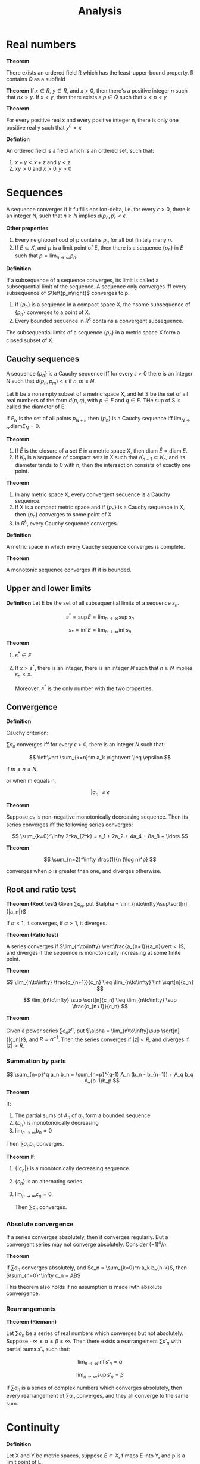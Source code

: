 #+TITLE: Analysis
#+HUGO_SECTION: Math
#+STARTUP: latexpreview
#+LATEX_HEADER: \input{~/.emacs.d/latexheader.tex}

* Real numbers

*Theorem*

There exists an ordered field R which has the least-upper-bound property. R contains Q as a subfield


*Theorem*
If $x \in R$, $y \in R$, and $x > 0$, then there's a positive integer $n$ such that $nx > y$.
If $x < y$, then there exists a $p \in Q$ such that $x < p < y$

*Theorem*

For every positive real x and every positive integer n, there is only one positive real y such that $y^n = x$

*Defintion*

An ordered field is a field which is an ordered set, such that:

1. $x + y < x + z$ and  $y < z$
2. $xy > 0$ and $x > 0, y > 0$

* Sequences

A sequence converges if it fulfills epsilon-delta, i.e. for every $\epsilon > 0$, there is an integer N, such that $n \geq N$ implies $d(p_n,p) < \epsilon$.

*Other properties*

1. Every neighbourhood of p contains $p_n$ for all but finitely many $n$.
2. If $E \subset X$, and $p$ is a limit point of E, then there is a sequence $\{p_n\}$ in $E$ such that $p = \lim_{n\to\infty} p_n$.


*Definition*

If a subsequence of a sequence converges, its limit is called a subsequential limit of the sequence. A sequence only converges iff every subsequence of $\left{p_n\right}$ converges to p.

#+BEGIN_theorem
1. If $\{p_n\}$ is a sequence in a compact space X, the nsome subsequence of $\{p_n\}$ converges to a point of X.
2. Every bounded sequence in $R^k$ contains a convergent subsequence.
#+END_theorem

#+BEGIN_theorem
The subsequential limits of a sequence $\{p_n\}$ in a metric space X form a closed subset of X.
#+END_theorem


** Cauchy sequences

A sequence $\{p_n\}$ is a Cauchy sequence iff for every $\epsilon > 0$ there is an integer N such that $d(p_n,p_m) < \epsilon$ if $n,m \geq N$.

Let E be a nonempty subset of a metric space X, and let S be the set of all real numbers of the form $d(p,q)$, with $p\in E$ and $q\in E$. THe sup of S is called the diameter of E.

If $E_N$ is the set of all points $p_{N+i}$, then $\{p_n\}$ is a Cauchy sequence iff $\lim_{N\to\infty} \text{diam} E_N = 0$.

*Theorem*
1. If $\bar{E}$ is the closure of a set $E$ in a metric space X, then $\text{diam } \bar{E} = \text{diam } E$.
2. If $K_n$ is a sequence of compact sets in X such that $K_{n+1} \subset K_n$, and its diameter tends to 0 with n, then the intersection consists of exactly one point.


*Theorem*
1. In any metric space X, every convergent sequence is a Cauchy sequence.
2. If X is a compact metric space and if $\{p_n\}$ is a Cauchy sequence in X, then $\{p_n\}$ converges to some point of X.
3. In $R^k$, every Cauchy sequence converges.


*Definition*

A metric space in which every Cauchy sequence converges is complete.

*Theorem*

A monotonic sequence converges iff it is bounded.

** Upper and lower limits

*Definition*
Let E be the set of all subsequential limits of a sequence $s_n$.

\[
s^* = \sup E = \lim_{n\to\infty} \sup s_n
\]

\[
s_* = \inf E = \lim_{n\to\infty} \inf s_n
\]

*Theorem*

1. $s^* \in E$
2. If $x > s^*$, there is an integer, there is an integer $N$ such that $n \geq N$ implies $s_n < x$.

   Moreover, $s^*$ is the only number with the two properties.

** Convergence

*Definition*

Cauchy criterion:

$\sum a_n$ converges iff for every $\epsilon > 0$, there is an integer $N$ such that:

\[
\left\vert \sum_{k=n}^m a_k \right\vert \leq \epsilon
\]

if $m \geq n \geq N$.

or when m equals n,

\[
\vert a_n \vert \leq \epsilon
\]


*Theorem*

Suppose $a_n$ is non-negative monotonically decreasing sequence. Then its series converges iff the following series converges:

\[
\sum_{k=0}^\infty 2^ka_{2^k} = a_1 + 2a_2 + 4a_4 + 8a_8 + \ldots
\]

*Theorem*

\[
\sum_{n=2}^\infty  \frac{1}{n (\log n)^p}
\]

converges when p is greater than one, and diverges otherwise.


** Root and ratio test

*Theorem (Root test)*
Given $\sum a_n$, put $\alpha = \lim_{n\to\infty}\sup\sqrt[n]{|a_n|}$

If $\alpha < 1$, it converges, if $\alpha > 1$, it diverges.

*Theorem (Ratio test)*

A series converges if $\lim_{n\to\infty} \vert\frac{a_{n+1}}{a_n}\vert < 1$, and diverges if the sequence is monotonically increasing at some finite point.


*Theorem*

\[
\lim_{n\to\infty} \frac{c_{n+1}}{c_n} \leq \lim_{n\to\infty} \inf \sqrt[n]{c_n}
\]

\[
\lim_{n\to\infty} \sup \sqrt[n]{c_n} \leq \lim_{n\to\infty} \sup \frac{c_{n+1}}{c_n}
\]

*Theorem*

Given a power series $\sum c_n z^n$, put $\alpha = \lim_{n\to\infty}\sup \sqrt[n]{|c_n|}$, and $R = \alpha^{-1}$. Then the series converges if $|z| < R$, and diverges if $|z| > R$.

*** Summation by parts

\[
\sum_{n=p}^q a_n b_n = \sum_{n=p}^{q-1} A_n (b_n - b_{n+1}) + A_q b_q - A_{p-1}b_p
\]

*Theorem*

If:
1. The partial sums of $A_n$ of $a_n$ form a bounded sequence.
2. $\{b_n\}$ is monotonoically decreasing
3. $\lim_{n\to\infty}b_n = 0$

Then $\sum a_n b_n$ converges.

*Theorem*
If:
1. $\{|c_n|\}$ is a monotonically decreasing sequence.
2. $\{c_n\}$ is an alternating series.
3. $\lim_{n\to\infty}c_n = 0$.

   Then $\sum c_n$ converges.

*** Absolute convergence

If a series converges absolutely, then it converges regularly. But a convergent series may not converge absolutely. Consider $(-1)^n / n$.

*Theorem*

If $\sum a_n$ converges absolutely, and $c_n = \sum_{k=0}^n a_k b_{n-k}$, then $\sum_{n=0}^\infty c_n = AB$

This theorem also holds if no assumption is made iwth absolute convergence.

*** Rearrangements

*Theorem (Riemann)*

Let $\sum a_n$ be a series of real numbers which converges but not absolutely. Suppose $-\infty \leq \alpha \leq \beta \leq \infty$. Then there exists a rearrangement $\sum a'_n$ with partial sums $s'_n$ such that:

\[
\lim_{n\to\infty}\inf s'_n = \alpha
\]

\[
\lim_{n\to\infty}\sup s'_n = \beta
\]

If $\sum a_n$ is a series of complex numbers which converges absolutely, then every rearrangement of $\sum a_n$ converges, and they all converge to the same sum.

* Continuity

*Definition*

Let X and Y be metric spaces, suppose $E \subset X$, f maps E into Y, and p is a limit point of E.

We say $ \lim_{x\to p}f(x) = q$, if there is a point $q \in Y$ with the property:

For every $\epsilon > 0$, there exists a $\delta > 0$ such that $d_Y(f(x),q) < \epsilon$ for all points $x\in E$ for which $0 < d_X(x,p) < \delta$.

*Theorem*

$\lim_{x \to p} f(x) = q$ iff $\lim_{n \to \infty} f(p_n) = q$ for every sequence $\{p_n\}$ in E such that $p_n \neq p$, $\lim_{n \to \infty} p_n = p$.

This also says that this limit is unique.

*Definition*

f is continuous at p if for every $\epsilon > 0$, there exists a $delta > 0$ such that $d_Y(f(x),f(p)) < \epsilon$ for all points $x \in E$ for which $d_X(x,p) < \delta$.

If p is also a limit point of E, then f is continuous at p iff $\lim_{x \to p} f(x) = f(p)$.

*Theorem*

A mapping f of a metric space X into a metric space Y is continous on X iff $f^{-1}(V)$ is open/closed in X for every open/closed set V in Y.


** Compactness

A mapping into $R^n$ is bounded if there is a real number M such that $| \bm{f}(x) | \leq M$ for all x.

*Theorem*

If f is a continuous mapping of a compact metric space X into a metric space Y, then f(X) is compact.

*Theorem*

If f is a continuous mapping of a compact metric space X into $R^n$, then f(X) is closed and bounded, thus f is bounded.

*Theorem*

Suppose f is a continous real function on a compact metric space X, and:

\[
M = \sup_{p\in X} f(p)
\]

\[
m = \inf_{p\in X}f(p)
\]

Then there exists points $p,q \in X$ such that $f(p) = M$ and $f(q) = m$.

*Theorem*

Suppose f is a continous, injective mapping of a copmact metric space X onto a metric space Y. The inverse mapping is a continous mapping of Y onto x.

*Theorem*

A mapping f is /uniformly continuous/ on X if for every $\epsilon > 0$, there exists $\delta > 0$ such that:

\[
d_Y(f(p),f(q)) < \epsilon
\]

for all p,q in X for which $d_X(p,q) < \delta$

*Theorem*

Let f be a continuous mapping of a compact metric space X into a metric space Y. Then f is uniformly continuous on X.

*Theorem* - Compactness is essential

Let E be a noncompact set in $R^1$. Then:

1. There exists a continuous function on E which is not bounded.
2. There exists a continuous and bounded function on E which has no maximum.

If in addition E is bounded, then:

3. There exists a continuous function on E which is not uniformly continuous.


*Theorem*

If f is a continuous mapping of a metric space X into a metric space Y, and if E is a connected subset of X, then f(E) is connected.

*Theorem* - Intermediate value theorem

Let f be a continuous real function on the interval [a,b]. If f(a) < f(b), and if c is a number such that f(a) < c f(b), then there exists a point $x \in (a,b)$ such that $f(x) = c$


** Monotonic functions

*Theorem*

f(x+) and f(x-) exist at every point for monotonic functions. That is, monotonic functions have no discontinuities of the second kind.

*Theorem*

Let f be monotonic on (a,b). Then the set of points at which f is discontinuous is at most countable. (you can establish a 1-1 correspondence between E and a subset of the rational numbers)

* Differentiation

** Mean value theorems

*Theorem* - Generalised mean theorem

If f and g are continuous real functions on [a,b] which are differential in (a,b), then there is a point $x\in(a,b)$ at which:

\[
[f(b)-f(a)]g'(x) = [g(b)-g(a)]f'(x)
\]

Since when defining $h(t) =[f(b)-f(a)]g(x) = [g(b)-g(a)]f(x)$, $h(a) = h(b)$.

** Continuity of derivatives
*Theorem*

Suppose f is real differentiable function on [a,b] and suppose $f'(a) < \lambda < f'(b)$, then there exists a point where $f'(x) = \lambda$.

It also means f' does not have any simple discontinuities.

** Taylor's theorem

The error of a taylor expansion about $\alpha$ up to the n-1th derivative at $\beta$ is equal to:

\[
R(\beta) = \frac{f^{(n)}(x)}{n!} (\beta - \alpha)^n
\]

for some x between $\beta - \alpha$

* Riemann-Stieltjes Integral

*Definition*

Let $[a,b]$ be a given interval. By a /partition/ P of [a,b], we mean a finite set of points $a=x_0,x_1,\ldots,x_n=b$, where $x_i < x_{i+1}$.


Suppose f is a bounded real function defined on $[a,b]$. Corresponding to each partition, we put:

\[
M_i = \sup f(x), x\in [x_{i-1},x_i]
\]
\[
m_i = \inf f(x), x\in [x_{i-1},x_i]
\]

\[
U(P,f) = \sum_{i=1}^n M_i \Delta x_i
\]

\[
L(P,f) = \sum_{i=1}^n m_i \Delta x_i
\]

\[
\overline{\int_a^b} f \dd{x} = \inf U(P,f)
\]

\[
\underline{\int_a^b} f \dd{x} = \sup L(P,f)
\]

where inf and sup are taken over all partitions P of [a,b].

When the upper and lower integrals are equal, we say that f is Riemann-integrable on $[a,b]$, we write $f \in \mathcal{R}$, where $\mathcal{R}$ denotes the set of Riemann-integrable functions.


Let $\alpha$ be a monotonically increasing function on [a,b]. Letting $\Delta\alpha_i = \alpha(x_i) - \alpha(x_{i-1})$. Replacing $x$ with $\alpha$, we get the Stieltjes integral.

** Refinement

*Definition*

A partition $P^*$ is a refinement of P if $P^* \supset P$. Given two partitions $P_1$ and $P_2$, $P^*$ is their common refinement if $P^* = P_1 \cup P_2$.

*Theorem*

\[
L(P,f,\alpha) \leq L(P^*,f,\alpha)
\]

\[
U(P^*,f,\alpha) \leq U(P,f,\alpha)
\]

*Theorem*

$f \in \mathcal{R}(\alpha)$ on [a,b] iff for every $\epsilon > 0$ there exists a partition P such that:

\[
U(P,f,\alpha) - L(P,f,\alpha) < \epsilon
\]

Additional properties:

1. If the equation holds for some P and $\epsilon$, then it holds (with the same $\epsilon$) for every refinement of P.
2. If it holds for $P = \{x_0,\ldots,x_n\}$, and if $s_i,t_i$ are arbitrary points in $[x_{i-1},x_i]$, then:
\[
\sum_{i=1}^n \vert f(s_i) - f(t_i) \vert \Delta \alpha_i < \epsilon
\]

3. If $f \in \mathcal{R}(\alpha)$ and the hypotheses of 2. hold, then:

\[
\left\vert \sum_{i=1}^n f(t_i)\Delta\alpha_i - \int_a^b f\dd{\alpha} \right\vert < \epsilon
\]

*Theorem*

If f is continuous on $[a,b]$, then $f \in \mathcal{R}(\alpha)$ on [a,b].

*Theorem*

If f is monotonic on [a,b], and if $\alpha$ is continuous on [a,b], then $f \in \mathcal{R}(\alpha)$.

*Theorem*

If f is bounded on [a,b], f has only finitely many points of discontinuity on [a,b], and $\alpha$ is continuous at every point at which f is discontinuous. Then $f \in \mathcal{R}(\alpha)$.

* Sequences and series of functions


** Uniform convergence

A sequence of functions $\{f_n\}$ converges uniformly on E to a function f if for every $\epsilon > 0$, there is an integer N such that $n \geq N$ implies:

\[
\vert f_n(x) - f(x) \vert \leq \epsilon
\]

for all $x \in E$.


Whereas if the sequence converges pointwise on E, there is an N depending on $\epsilon$ and $x$ such that epsilon-delta holds. If it converges uniformly on E, there is an N that will do for all $x \in E$.

*Theorem* - Cauchy criterion

The sequence of functions $\{f_n\}$ definde on E converges uniform;y on E iff for every $\epsilon > 0$ there exists an integer N such that $m,n \geq N$, $x \in E$ implies:

\[
\vert f_n(x) - f_m(x) \vert \leq \epsilon
\]

*Theorem*

Suppose $f_n(x) \to f(x)$. Let:

\[
M_n = \sup_{x\in E}\vert f_n(x) - f(x) \vert
\]

Then $f_n \to f$ uniformly on E iff $M_n \to 0$ as $n \to \infty$.


*Theorem* - Weierstrass

Suppose $\{f_n\}$ is a sequence of functions defined on E, and suppose:

\[
\vert f_n(x) \vert \leq M_n
\]

for all x and n.

Then $\sum f_n$ converges uniformly on E if $\sum M_n$ converges.

Note that the converse is not true.


*Theorem*

Suppose $f_n \to f$ uniformly on a set E in a metric space. Let $x$ be a limit point of $E$ and suppose that:

\[
\lim_{t\to x}f_n(t) = A_n
\]

Then $\{A_n\}$ converges, and:

\[
\lim_{t\to x}f(t) = \lim_{n\to\infty}A_n$
\]

That is to say:

\[
\lim_{t\to x} \lim_{n\to\infty} f_n(t) = \lim_{n\to\infty}\lim_{t\to x}f_n(t)
\]

*Theorem*

If $\{f_n\}$ is a sequence of continuous functions on E, and if $f_n \to f$ uniformly on E, then if f is continuous on E.

*Theorem*

Suppose K is compact,

1. $\{f_n\}$ is a sequence of continuous functions on K
2. $\{f_n\}$ converges pointwise to a continuous function f on K.
3. $\{f_n\}$ is a monotonically decreasing sequence.

Then $f_n \to f$ uniformly on K.

*Definition*

If X is a metric space, $\mathcal{C}(X)$ denotes the set of all complex-valued, continuous, bounded functions with domain X.

A supremum norm metric makes it into a metric space.

** Integration

*Theorem*

If $f_n \to f$ uniformly.

\[
\int_a^b f \dd{\alpha} = \lim_{n\to\infty}\int_a^b f_n \dd{\alpha}
\]

if f is a series, then this implies we can integrate term by term if it converges uniformly on the closed integration interval.

** Differentiation

*Theorem*

On a closed interval, if $\{f'_n\}$ converges uniformly, then $\{f_n\}$ converges uniformly and:

\[
f'(x) = \lim_{n\to\infty}f'_n(x)
\].

** Equicontinuity


*** Motivating examples

1. If a sequence of functions are pointwise bounded on $E$ and $E_1$ is a countable subset of $E$, it is always possible to find a subsequence such that the sequence converges for all $x\inE_1$.
2. But even if a sequence of continuous functions are uniformly bounded on a compact set $E$, there need not exist a subsequence that converges pointwise on $E$.
3. Every convergent sequence need not contain a uniformly convergent subsequence.


*** Equicontinuity

*Definition*

A familly of complex functions is said to be *equicontinuous* on E if for every $\epsilon > 0, \exists \delta > 0$ such that:

\[
\vert f(x) - f(y) \vert < \epsilon
\]

whenevery $d(x,y) < \delta, \forall x,y$.

*Theorem*

If $\{f_n\}$ is a pointwise bounded sequence of complex functions on a countable set $E$, then $\{f_n\}$ has a subsequence that converges for every $x \in E$.

*Theorem*

If $K$ is a compact metric space, $f_n \in \mathcal{C}(K)$ and $\{f_n\}$ converges uniformly on $K$, then $\{f_n\}$ is equicontinuous on K.

*Theorem*

If $K$ is compact, $f_n \in \mathcal{C}(K)$ and $\{f_n\}$ is pointwise bounded and equicontinuous,

1. $\{f_n\}$ is uniformly bounded on $K$. (all $f_i$ are bounded by a single $M$)
2. $\{f_n\}$ contains a uniformly convergent subsequence.


** Stone-Weierstrass theorem

*Theorem (Weierstrass theorem)*

If $f$ is a continuous complex function on $[a,b]$, there exists a sequence of polynomials $P_n$ such that $\lim_{n\to\infty} P_n(x) = f(x)$ uniformly on [a,b].

*Corollary*

For every interval $[-a,a]$ there is a sequence of real polynomials $P_n$ such that $P_n(0) = 0$ and such that $\lim_{n\to\infty}P_n(x) = |x|$ uniformly on $[-a,a]$.

*** Algebras

*Definition*

A family of complex functions defined on a set is said to be an *algebra* if it is clsoed under addition, muilitplication and scalar multiplication. Its *uniform closure* is the set of all functions which are the limits of uniformly convergent sequences of members of that algebra. An algebra is *uniformly closed* if $f \in \mathcal{A}$ whenever $f_n \in \mathcal{A}$ and they converge uniformly.

For example, the set of all polynomials is an algebra, and the Weierstrass theorem says that the set of all continuous functions is the uniform closure of the set of polynomials on [a,b].


*Theorem*

A uniform closure of an algebra of bounded functions is a uniformly closed algebra.

*Definition*

A family of functions $\mathcal{A}$ on a set $E$ is said to *seperate points* on $E$ if to every pair of distinct points $x_1,x2 \in E$, there corresponds a function $f \in \mathcal{A}$ such that $f(x_1) \neq f(x_2)$. If to each $x \in E$ there corresponds a function in $\mathcal{A}$ which does not vanish at $x$, we say *$\mathcal{A}$ vanishes at no point of $E$*.


*Theorem*

If an algebra of functions seperates points on and vanishes at no point of a set, then it contains a function such that $f(x_1) = c_1$ and $f(x_2) = c_2$.


*Theorem (Stone's extension)*

Let $\mathcal{A}$ be an algebra of real continuous functions on a compact set $K$. If $\mathcal{A}$ seperates points on $K$ and if $\mathcal{A}$ vanishes at no point of $K$, then the uniform closure of $\mathcal{A}$ consists of all real continous functions on $K$.

Note: The conclusion of this theorem holds for complex algebra only if the algebra is self-adjoint (it contains its complex conjugates).

*Theorem*

Let $\mathcal{A}$ be a self-adjoint algebra of complex continuous functions on a compact set $K$. If $\mathcal{A}$ seperates points on $K$ and if $\mathcal{A}$ vanishes at no point of $K$, then the uniform closure of $\mathcal{A}$ consists of all complex continous functions on $K$, i.e. $\mathcal{A}$ is dense $\mathcal{C}(K)$.

* Special functions

** Power series

Power series converge uniformly on a closed interval within the radius of convergence.

*Theorem (Abel's theorem)*

\[
\lim_{x\to 1} \sum_{n=0}^\infty c_n x^n = \sum_{n=0}^\infty c_n
\]

*Theorem*

Given a double sequence $\{a_{ij}\}$, suppose $\sum_{j=1}^\infty |a_{ij}| = b_i$ and $\sum b_i$ converges. Then double summations of $a_{ij}$ can be reversed.

*Theorem*

Let $E$ be the set of all $x \in S$ at which:

\[
\sum^\infty_{n=0} a_n x^n = \sum_{n=0}^\infty b_n x^n
\]

if $E$ has a limit point in S, then $a_n = b_n$.

* Multivariate functions

*Theorem*

A linear operator on a vector space is one-to-one iff its range is all of that vector space.

*Theorem*

Let $\Omega$ be the set of all invertible linear operators on $R^n$.

1. If $A \in \Omega, B \in L(R^n)$ and:

\[
\norm{B - A}\cdot \norm{A^{-1}} < 1
\]

then $B \in \Omega$.

2.$\Omega$ is an open subset of $L(R^n)$ and the mapping $A \to A^{-1}$ is continuous on $\Omega$.

** Differentiation

*Theorem*

Suppose $\bm{f}$ maps a convex open set $E \subset R^n$ into $R^m$, $\bm{f}$ is differentiable in $E$, and there is a real number $M$ such that:

\[
\norm{\bm{f}'(\bm{x})} \leq M
\]

for every $\bm{X} \in E$. Then:

\[
\vert \bm{f(b) - f(a)} \vert \leq  M \vert \bm{b - a} \vert
\]

for all $a,b \in E$.

*Corollary*

If $\bm{f'(x) = 0}$ for all $x \in E$, then $\bm{f}$ is constant.

*Definition*

A differentiable mapping $\bm{f}$ of an open set $E \subset R^n$ into $R^m$ is said to be *continuously differentiable* in $E$ if $\bm{f'}$ is a continuous mapping of $E$ into $L(R^n,R^m)$.

We also say that $\bm{f} \in \mathcal{C}'(E)$ or it is a $\mathcal{C}'$-mapping.

*Theorem*

Suppose $\bm{f}$ maps an open set $E \subset R^n$ into $R^m$. Then $\bm{f}\in\mathcal{C}'(E)$ iff all the partial derivatives of $f$ exist and are continuous on $E$.


** Contraction

*Definition*

Let $X$ be a metric space. If $\phi$ maps $X \to X$, and if there is a number $c < 1$, such that:

\[
d(\phi(x),\phi(y)) \leq c d(x,y)
\]

for all $x,y\in X$, then $\phi$ is a a contraction of $X$ into $X$.

*Theorem*

If $X$ is a complete metric space, then there exists only one $x \in X$ such that $\phi(x) = x$


** Inverse function theorem

*Theorem*

Suppose $\bm{f}$ is a $\mathcal{C}'$ -mapping of an open set $E \subset R^n \to R^n$, $\bm{f'(a)}$ is invertible for some $\bm{a} \in E$ and $\bm{b = f(a)}$. Then:

1. There exists open sets $U,V \subset R^n$ such that $\bm{a} \in U, \bm{b} \in V$, $\bm{f}$ is one-to-one on $U$, and $f(U) = V$.
2. If $\bm{g}$ is the inverse of $\bm{f}$ (which exists by (1)), defined in $V$, then $\bm{g} \in \mathcal{C}'(V)$


As a consequence of (1),

*Theorem*

IF $\bm{f}$ is a $\mathcal{C}'$ -mapping of an open set $E \subset R^n \to R^n$, $\bm{f'(a)}$ is invertible for some $\bm{a} \in E$, then $\bm{f}(W)$ is an open subset of $R^n$ for every open set $W \subset E$. i.e. $\bm{f}$ is an open mapping of $E$ into $R^n$.

** Implicit function theorem


*Theorem*

Let $\bm{f}$ be a $\mathcal{C}'$ -mapping of $E \subset R^n \to R^m$, such that $\bm{f(a,b)}$ vanishes for some point $\bm{(a,b)} \in E$. Put $A = \bm{f'(a,b)}$ and assume $A_x$ is invertible. Then there exists open sets $U \subset R^{n+m}$ and $W \subset R^m$ with the property, To every $\bm{y}\in W$, corresponds a unique $\bm{x}$ such that $\bm{f}(\bm{x,y})$ vanishes. If this $\bm{x}$ is defined to be $\bm{g(y)}$, $\bm{g'(b)} = -(A_x)^{-1}A_y$.

** Rank theorem

*Theorem*

Suppose $m,n,r$ are nonnegative integers, $m,n \geq r$,$\bm{F}$ is a $\mathcal{C}'$ -mapping of an open set $E \subset R^n \to R^m$, and $\bm{F'(x)}$ has rank $r$ for every for every $\bm{x}\in E$. Fix $\bm{a}\in E$, put $A = \bm{F'(a)}$, and let $Y_1$ be the range of $A$, and let $P$ be a projection in $R^m$ whose range is $Y_1$. Let $Y_2$ be the null space of $P$.
Then there are open sets $U,V \in R^n$, with $\bm{a} \in U \subset E$ and there is a 1-1 $\mathcal{C}'$-mapping $\bm{H}$ of $V$ onto $U$, (whose inverse is also of class $\mathcal{C}'$) such that:

\[
\bm{F(H(x))} = A\bm{x} + \phi(Ax)
\]

for all $x\in V$, where $\phi$ is a $\mathcal{C}'$ - mapping of the open set $A(V) \subset Y_1$ into $Y_2$.

*Theorem*

When $f \in \mathcal{C}''(E)$

\[
D_{21} f = D_{12} f
\]

** Differentiation of Integrals


*Theorem*

To insert an derivative into an integral, note that the integrand has to continuous wrt the differentiation variable.

* Integration of differential forms

*Theorem*

For every $f\in\mathcal{C}(I_k)$, $L(f) = L'(f)$.

*Definition*

The support of a complex function on $R^k$ is the closure of the set of all points $\bm{x} \in R^k$ at which $f(\bm{x})\neq 0$.

** Primitive mappings

*Definition*

If $\bm{G}$ maps on a open set $E \subset R^n \to R^n$, and if there is an integer $m$ and a real function $g$ with domain $E$ such that $G(x) = \sum_{i\neq m} x_i \bm{e}_i + g(\bm{x})\bm{e}_m$, then $\bm{G}$ is primitive. (i.e. it changes at most one coordinate)

The jacobian of $\bm{G}$ at $\bm{a}$ is given by $J_{\bm{G}} (\bm{a}) = \det \bm{G}'(\bm{a}) = (D_m g)(\bm{a})$.

*Definition*

A linear operator that interchanges some members of the standard basis is called a *flip*.

*Theorem*

Suppose $\bm{F}$ is a $\mathcal{C}'$ mapping of an open set $\E \subset R^n \to R^n$, $\bm{0} \in E$, $\bm{F(0)=0}$, and $\bm{F'(0)}$ is invertible. Then there is a neighbourhood of $\bm{0}$ in $R^n$ in which a representation:

\[
\bm{F(x)} = B_1\ldots B_{n-1} G_n \circ\ldots\circ G_1 (x)
\]

is valid.

Each $\bm{G}_i$ is a primitive $\mathcal{C}'$ is a primitive $\mathcal{C}'$ -mapping in some neighborhood of $\bm{0}$ ; $\bm{G_i(0)=0}$, $\bm{G_i'(0)}$ is invertible and each $B_i$ is either a flip or identity operator.


** Partitions of unity

*Theorem*

Suppose $K$ is a compact subset of $R^n$ and $\{V_\alpha\}$ is an open cover of $K$. Then there exists functions $\psi_1,\ldots,\psi_s \in \mathcal{C}'(R^n)$ such that:

1. $0 \leq \psi_i \leq 1$
2. each $\psi_i$ has its support in some $V_\alpha$, and
3. $\sum_i \psi_i(\bm{x}) = 1$ for every $\bm{x} \in K$

Thus, $\{\psi_i\}$ is called a *parition of unity* and (b) is expressed by saying that $\{\psi_i\}$ is *subordinate* to the cover $\{V_\alpha\}$.

** Differential forms

*Definition*

To say that $\bm{f}$ is a $\mathcal{C}'$ -mapping of a compact set $D \subset R^k$ into $R^n$ means that there is a $\mathcal{C}'$ mapping $g$ of an open set $W \subset R^k, D\subset W$ into $R^n$ such that $\bm{g(x)= f(x)}$ for all $\bm{x} \in D$.

*Definition*

Suppose $E$ is an open set in $R^n$. A *k-surface* in $E$ is a $\mathcal{C}'$ mapping $\Phi$ from a compact set $D \subset R^k$ into $E$.  $D$ is called the *parameter domain* of $\Phi$. (Points of $D$ will be denoted by $\bm{u}$).

For example, 1-surfaces are the same as continuously differentiable curves.

*Definition*

Suppose $E$ is an open set in $R^n$. A differential form of order $k \geq 1$ in $E$ (a k-form in E) is a function $\omega$:

\[
\omega = \sum a_{i_1 \ldots i_k}(\bm{x}) \dd{x_{i_1}} \wedge \ldots \wedge \dd{x_{i_k}}
\]

which assigns to each k-surface $\phi$ in E a number $\omega(\Phi) = \int_\Phi \omega$, according to the rule:

\[
\int_\Phi \omega = \int_D \sum a_{i_1 \ldots i_k}(\Phi(\bm{u})) \frac{\partial(x_i_1,\ldots,x_i_k)}{\partial(u_1,\ldots,u_k)}  \dd{\bm{u}}
\]

*** Examples

A k-form is said to be of class $\mathcal{C}'$ or $\mathcal{C}''$ if the functions $a_{i_k\ldots i_k}$ are all of class $\mathcal{C}'$ or $\mathcal{C}''$.

A 0-form in $E$ is defined to be continuous function in $E$.

Integrals of 1-forms are called line integrals.



*** Standard presentation


\[
\omega = \sum_j b_{I}(\bm{x}) \dd{x_I}
\]

where the $I$ is a set of increasing k-indices.

*Theorem*

If $\omega = 0$ in $E$, then $b_{I}(\bm{x}) = 0$ for every increasing k-inex $I$ for every $\bm{x} \in E$


*** Product of forms

\[
\dd{x_I} \wedge \dd{X_J} = (-1)^\alpha \dd{x_{[I,J]}}
\]

where $\alpha$ is the number of differences $j_t - i_s$ that are /negative/.

*Theorem*

1. If $\omega$ and $\lambda$ are k- and m- forms respectively, of class $\mathcal{C}'$ in E, then:

\[
d(\omega \wedge \lambda) = \dd{\omega} \wedge \lambda + (-1)^k \omega \wedge \dd{\lambda}
\]

*** Change of variables

Suppose $E$ is an open set in $R^n$, T is an $\mathcal{C}'$ mapping of E into an open set $V \subset R^m$, and $\omega$ is a k-form in $V$, whose standard presentation is:

\[
\omega = \sum_I b_I(y) \dd{y}_I
\]
Let $t_1,\ldots,t_m$ be the components of $T$; If:

\[
\bm{y} = (y_1,\ldots,y_m) = T(\bm{x})
\]

then $y_i = t_i(\bm{x})$.

\[
\dd{t_i} = \sum_{j=1}^n (D_j t_i)(\bm{x})\dd{x_j}
\]

Thus each $\dd{t_i}$ is a 1-form in $E$.

The mapping $T$ transforms $\omega$ into a k-form $\omega_T$ in $E$, whose definition is:

\[
\omega_T = \sum_I b_I(T(\bm{x})) \dd{t_{i_1}} \wedge \ldots\wedge \dd{t_{i_k}}
\]

*Theorem*

Let $\omega,\lambda$ be k- and m-forms respectively.

1. $(\omega + \lambda)_T = \omega_T + \lambda_T$ if $k=m$
2. $(\omega \wedge \lambda)_T = \omega_T \wedge \lambda_T$
3. $\dd{\omega_T} = (\dd{\omega})_T$ if $\omega$ is of class $\mathcal{C}'$ and $T$ is of class $\mathcal{C}''$.

*Theorem*

Suppose $\omega$ is a k-form in an open set $E \subset R^n$, $\Phi$ is a k-surface in $E$, with parameter domain $D \subset R^k$, and $\Delta$ is the k-surface in $R^k$, with paramter domain $D$, definde by $\Delta(\bm{u}) = \bm{u}(u\in D)$. Then:

\[
\int_\Phi \omega = \int_\Delta \omega_\Phi
\]

Proof by using jacobian.

*Theorem*

Suppose $T$ is a $\mathcal{C}'$ mapping of an open set $E \subset R^n$ into an open set $V \subset R^m$, $\Phi$ is a k-surface in $E$, and $\omega$ is a k-form in $V$. Then:

\[
\int_{T\Phi} \omega = \int_\Phi \omega_T
\]

Proof by using the previous theorems


*** Simplex and chains


*Definition (Affine simplexes)*

A mapping $\bm{f}$ that carries a vector space $X$ into a vector space $Y$ is said to be *affine* if $\bm{f} - \bm{f(0)}$ is linear. i.e.

\[
\bm{f(x) = f(0)} + A \bm{x}
\]

for some $A \in L(X,Y)$.


We define the *standard simplex* $Q^k$ to be the set of all $\bm{u} \in R^k$ of the form:

\[
\bm{u} = \sum_{i=1}^k \alpha_i \bm{e}_i
\]

such that $\alpha_i \geq 0$ and $\sum\alpha_i \leq 1$.

The *oriented affine k-simplex*:

\[
\sigma = [\bm{p_0,p_1,\ldots,p_k}]
\]

is defined to be the k-surface in $R^n$ with parameter domain $Q^k$ which is given by t
